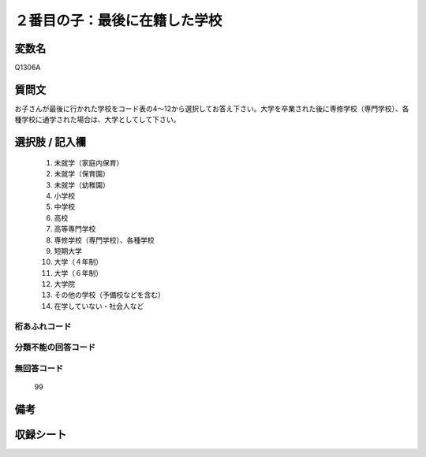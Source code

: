 .. title:: Q1306A
.. rst-class:: item
====================================================================================================
２番目の子：最後に在籍した学校
====================================================================================================

.. rst-class:: varname
変数名
==================

Q1306A

.. rst-class:: question
質問文
==================


お子さんが最後に行かれた学校をコード表の4～12から選択してお答え下さい。大学を卒業された後に専修学校（専門学校）、各種学校に通学された場合は、大学としてして下さい。



.. rst-class:: answer
選択肢 / 記入欄
======================

  1. 未就学（家庭内保育）
  2. 未就学（保育園）
  3. 未就学（幼稚園）
  4. 小学校
  5. 中学校
  6. 高校
  7. 高等専門学校
  8. 専修学校（専門学校）、各種学校
  9. 短期大学
  10. 大学（４年制）
  11. 大学（６年制）
  12. 大学院
  13. その他の学校（予備校などを含む）
  14. 在学していない・社会人など
  



.. rst-class:: overflow
桁あふれコード
-------------------------------
  


.. rst-class:: not_classified
分類不能の回答コード
-------------------------------------
  


.. rst-class:: not_available
無回答コード
-------------------------------------
  99


.. rst-class:: bikou
備考
==================



.. rst-class:: include_sheet
収録シート
=======================================
.. hlist::
   :columns: 3
   
   
   * p29_4
   
   


.. index:: Q1306A